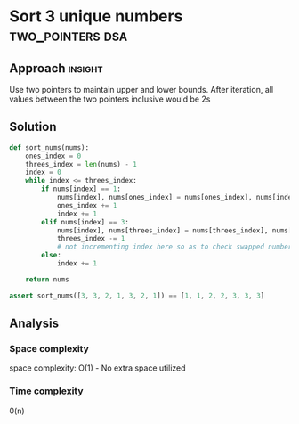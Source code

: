 * Sort 3 unique numbers                           :two_pointers:dsa:

:PROPERTIES:
:Title: Sort 3 unique numbers
:END:

** Approach                                                         :insight:

Use two pointers to maintain upper and lower bounds.
After iteration, all values between the two pointers
inclusive would be 2s

** Solution

#+begin_src python :results output
def sort_nums(nums):
    ones_index = 0
    threes_index = len(nums) - 1
    index = 0
    while index <= threes_index:
        if nums[index] == 1:
            nums[index], nums[ones_index] = nums[ones_index], nums[index]
            ones_index += 1
            index += 1
        elif nums[index] == 3:
            nums[index], nums[threes_index] = nums[threes_index], nums[index]
            threes_index -= 1
            # not incrementing index here so as to check swapped number
        else:
            index += 1

    return nums

assert sort_nums([3, 3, 2, 1, 3, 2, 1]) == [1, 1, 2, 2, 3, 3, 3]
#+end_src

#+RESULTS:
: [1, 1, 2, 2, 3, 3, 3]

** Analysis

*** Space complexity
space complexity: O(1) - No extra space utilized

*** Time complexity
0(n)
